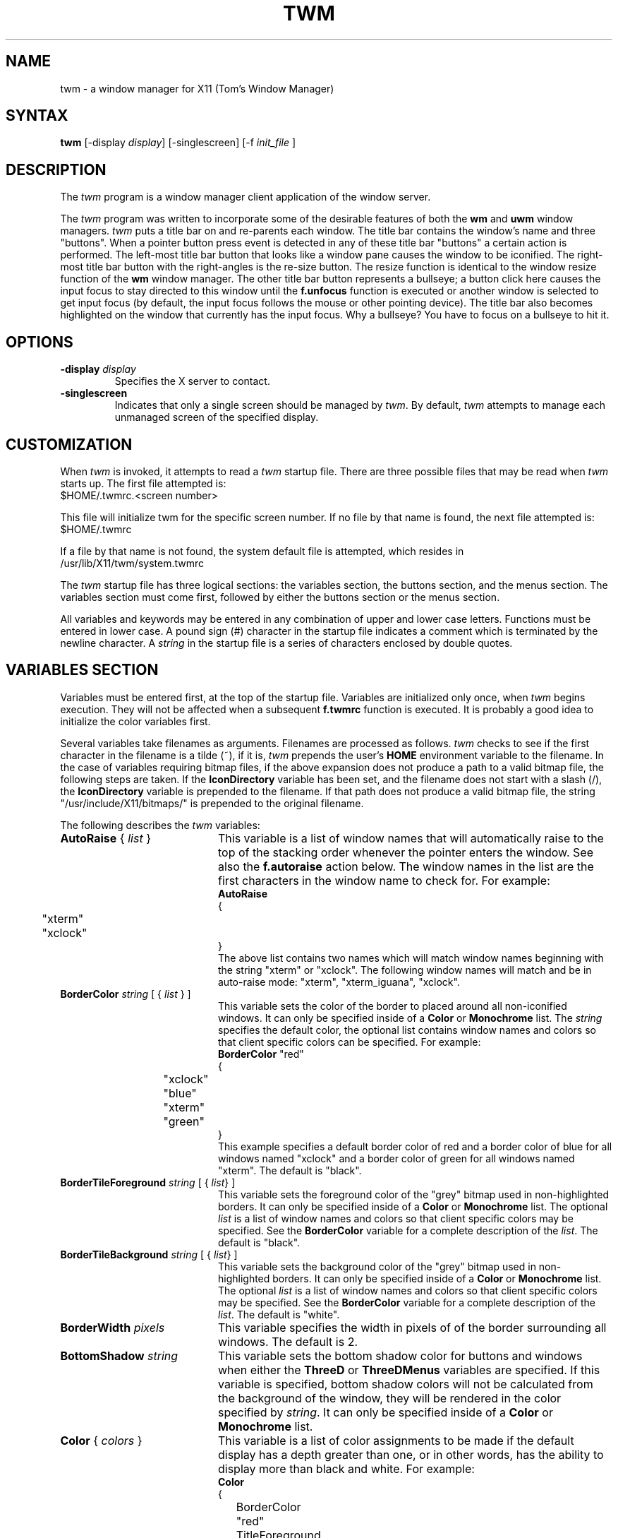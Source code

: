 .de EX		\"Begin example
.ne 5
.if n .sp 1
.if t .sp .5
.nf
.in +.5i
..
.de EE
.fi
.in -.5i
.if n .sp 1
.if t .sp .5
..
.ta .3i .6i .9i 1.2i 1.5i 1.8i
.TH TWM 1 "7 March 1989" "X Version 11"
.SH NAME
.PP
twm - a window manager for X11 (Tom's Window Manager)
.PP
.SH SYNTAX
.PP
\fBtwm \fP[-display \fIdisplay\fP] [-singlescreen] [-f \fIinit_file\fP ]
.PP
.SH DESCRIPTION
.PP
The \fItwm\fP program is a window manager client 
application of the window 
server.
.PP
The \fItwm\fP program was written to incorporate some of the
desirable features of both the \fBwm\fP and \fBuwm\fP window managers.
\fItwm\fP puts a title bar on  and re-parents each window.
The title bar contains the
window's name and three "buttons".  When a pointer button press event
is detected in any of these title bar "buttons" a certain action is
performed.  The left-most title bar button that looks like a window pane
causes the window to be iconified.  The right-most title bar button with
the right-angles is the re-size button.  The resize function is identical
to the window resize function of the \fBwm\fP window manager.  The other
title bar button represents a bullseye; a button click here
causes the input focus to stay directed to this window until the \fBf.unfocus\fP
function is executed or another window is selected to get input focus
(by default, the input focus follows the mouse or other pointing device).
The title bar also becomes highlighted on the
window that currently has the input focus.
Why a bullseye?  You have to focus on a bullseye to hit it.
.SH OPTIONS
.PP
.IP "\fB-display\fP \fIdisplay\fP
Specifies the X server to contact.
.IP "\fB-singlescreen\fP"
Indicates that only a single screen should be managed by \fItwm\fP.  By
default, \fItwm\fP attempts to manage each unmanaged screen of the
specified display.
.SH CUSTOMIZATION
.PP
When \fItwm\fP is invoked, it attempts to read a \fItwm\fP startup file.
There are three possible files that may be read when \fItwm\fP starts up.
The first file attempted is:
.sp 0.5
  $HOME/.twmrc.<screen number>
.PP
This file will initialize twm for the specific screen number.  If no
file by that name is found, the next file attempted is:
.sp 0.5
  $HOME/.twmrc
.PP
If a file by that name is not found,
the system default file is attempted, which
resides in
.sp 0.5
  /usr/lib/X11/twm/system.twmrc
.PP
The \fItwm\fP startup file has three logical
sections: the variables section, the buttons section, and the menus
section.  The variables section must come first, followed by either the
buttons section or the menus section.
.PP
All variables and keywords may be
entered in any combination of upper and lower case letters.
Functions must be entered in lower case. A 
pound sign (#) character in the startup file indicates a comment 
which is terminated by the newline character.  A \fIstring\fP in
the startup file is a series of characters enclosed by double quotes.
.PP
.SH VARIABLES SECTION
.PP
Variables must be entered first, at the top of the startup
file.  Variables are initialized only once, when \fItwm\fP begins
execution.
They will not be affected when a subsequent \fBf.twmrc\fP function is executed.
It is probably a good idea to initialize the color variables first.
.PP
Several variables take filenames as arguments.
Filenames are processed as follows.  \fItwm\fP checks to see if the
first character in the filename is a tilde (~), if it is, \fItwm\fP
prepends the user's \fBHOME\fP environment variable to the filename.
In the case of variables requiring bitmap files, if the above expansion
does not produce a path to a valid bitmap file, the following steps
are taken.  If the \fBIconDirectory\fP variable has been set, and the
filename does not start with a slash (/), the \fBIconDirectory\fP 
variable is prepended to the filename.  If that path does not produce
a valid bitmap file, the string "/usr/include/X11/bitmaps/" is prepended
to the original filename.
.PP
The following describes the \fItwm\fP variables:

.IP "\fBAutoRaise\fP { \fIlist\fP }" 20
This variable is a list of window names that will automatically
raise to the top of the stacking order whenever the pointer enters
the window.
See also the \fBf.autoraise\fP action below.
The window names in the list are the first characters
in the window name to check for.  For example:
.EX 0
\fBAutoRaise\fP
{
	"xterm"
	"xclock"
}
.EE
The above list contains two names which will match window names beginning
with the string "xterm" or "xclock".  The following window names will match
and be in auto-raise mode: "xterm", "xterm_iguana", "xclock".
.IP "\fBBorderColor\fP \fIstring\fP [ { \fIlist\fP } ]" 20
This variable sets the color of the border to placed around all non-iconified
windows.
It can only be specified inside of a 
\fBColor\fP or \fBMonochrome\fP list.
The \fIstring\fP specifies the default color,  the optional list 
contains window names and colors so that client specific colors
can be specified.  For example:
.EX 0
\fBBorderColor\fP "red"
{
	"xclock"	"blue"
	"xterm"	"green"
}
.EE
This example specifies a default border color of red and a border color
of blue for all windows named "xclock" and a border color of green
for all windows named "xterm".
The default  is "black".
.IP "\fBBorderTileForeground\fP \fIstring\fP [ { \fIlist\fP} ]" 20
This variable sets the foreground color of the "grey" bitmap used in
non-highlighted borders.
It can only be specified inside of a 
\fBColor\fP or \fBMonochrome\fP list.
The optional \fIlist\fP is a list of window names and colors so that
client specific colors may be specified.  See the \fBBorderColor\fP
variable for a complete description of the \fIlist\fP.
The default  is "black".
.IP "\fBBorderTileBackground\fP \fIstring\fP [ { \fIlist\fP} ]" 20
This variable sets the background color of the "grey" bitmap used in
non-highlighted borders.
It can only be specified inside of a 
\fBColor\fP or \fBMonochrome\fP list.
The optional \fIlist\fP is a list of window names and colors so that
client specific colors may be specified.  See the \fBBorderColor\fP
variable for a complete description of the \fIlist\fP.
The default  is "white".
.IP "\fBBorderWidth\fP \fIpixels\fP" 20 
This variable specifies the width in pixels of of the border surrounding
all windows.
The default is 2.
.IP "\fBBottomShadow\fP \fIstring\fP" 20
This variable sets the bottom shadow color for buttons and windows 
when either the \fBThreeD\fP or \fBThreeDMenus\fP variables are
specified.  If this variable is specified, bottom shadow colors will
not be calculated from the background of the window, they will 
be rendered in the color specified by \fIstring\fP.
It can only be specified inside of a 
\fBColor\fP or \fBMonochrome\fP list.
.IP "\fBColor\fP { \fIcolors\fP }" 20
This variable is a list of color assignments to be made if the default
display has a depth greater than one, or in other words, has the ability
to display more than black and white.
For example:
.EX 0
\fBColor\fP
{
	BorderColor	"red"
	TitleForeground	"yellow"
	TitleBackground	"blue"
}
.EE
The various color variables may be found in this section of the manual
page.  There is also a \fBMonochrome\fP list of colors that may be specified.
This enables you to use the same initialization file on a color or
monochrome display.
.IP "\fBCursors\fP { \fIcursors\fP }" 20
This variable is a list of cursors that define the appearance of the
pointer cursor while it is in the various \fItwm\fP windows.  Each cursor
may be defined either from the \fBcursor\fP font or from two bitmap files.
If the desired cursor shape is in the \fBcursor\fP font, then the
syntax of the cursor entry is as follows:
.EX 0
\fICursor\fP	"\fIstring\fP"
.EE
Where \fICursor\fP is one of the cursor names listed below, and
\fIstring\fP is the name of the cursor from the \fBcursor\fP font.
Valid cursor font names may be found in the file 
/usr/include/X11/cursorfont.h.  Simply remove the "XC_" prefix
from an entry in cursorfont.h and use the remaining string
to select the cursor shape.  If the cursor is to be defined
from bitmap files then the syntax for a cursor entry is as
follows:
.EX 0
\fICursor\fP	"\fIimage\fP"	"\fImask\fP"
.EE
Where \fICursor\fP is again, one of the cursor names listed below.  The
\fIimage\fP parameter is the image bitmap of the cursor.  The \fImask\fP
parameter is the mask bitmap for the cursor which defines which pixels
in the \fIimage\fP bitmap will be displayed.  The bitmap files are
searched for in the same manner as icon bitmap files.
The following example shows the default cursor definitions and
where and/or when the cursor is displayed:
.EX 0
\fBCursors\fP
{
	Frame	"top_left_arrow"		# window frame
	Title	"top_left_arrow"		# title bar
	Icon	"top_left_arrow"		# icon
	IconMgr	"top_left_arrow"	# icon managers
	Move	"fleur"			# during window movement
	Resize	"fleur"			# during window resizing
	Menu	"sb_left_arrow"		# in a pop up menu
	Button	"center_ptr"		# in title and iconmgr buttons
	Wait	"watch"			# when twm is busy
	Select	"dot"			# waiting to select a window
	Destroy	"pirate"			# following f.destroy
}
.EE
.IP "\fBDecorateTransients\fP" 20
This variable causes \fItwm\fP to put a title bar on transient windows.
By default, transient windows will not be re-parented.
.IP "\fBDefaultFunction\fP \fIfunction\fP" 20
This variable defines a default window manager function to be performed 
if no function is assigned to a combination of modifier keys and mouse
buttons.  A useful function to execute might be \fBf.beep\fP.
.IP "\fBDontIconifyByUnmapping\fP { \fIlist\fP }" 20
This variable is a list of windows to not iconify by simply unmapping
the window.  This may be used when specifying \fBIconifyByUnmapping\fP
to selectively choose windows that will iconify by mapping an icon
window.
.IP "\fBDontMoveOff\fP" 20
If this variable is set, windows will not be allowed to be moved off the
display.
.IP "\fBFlatMenus\fP" 20
This variable is only meaningful if the \fBThreeDMenus\fP variable
is also specified.  It causes menus to be displayed without 3D
shading and the active menu item will appear to "jump out" from the
menu as opposed to be "pushed in."
.IP "\fBForceIcons\fP" 20
This variable is only meaningful if a \fBIcons\fP list is defined.  
It forces the icon bitmaps listed in the \fBIcons\fP list to be
used as window icons even if client programs supply their own icons.
The default is to not force icons.
.IP "\fBIcons\fP { \fIlist\fP }" 20
This variable is a list of window names and bitmap filenames to be
used as icons.
For example:
.EX 0
\fBIcons\fP
{
	"xterm"	"xterm.icon"
	"xfd"	"xfd_icon"
}
.EE
The names "xterm" and "xfd" are added to a list that is searched
when the client window is reparented by \fItwm\fP.  The window names
specified are just the first portion of the name to match.  In the
above example, "xterm" would match "xtermfred" and also "xterm blob".
The client window names are checked against those specified in this
list in addition to the class name of the client if it is specified.
By using the class name, all xterm windows can be given the same icon
by the method used above even though the names of the windows may be
different.
.IP "\fBIconBackground\fP \fIstring\fP [ { \fIlist\fP } ]" 20
This variable sets the background color of icons.
It can only be specified inside of a 
\fBColor\fP or \fBMonochrome\fP list.
The optional \fIlist\fP is a list of window names and colors so that
client specific colors may be specified.  See the \fBBorderColor\fP
variable for a complete description of the \fIlist\fP.
The default is "white".
.IP "\fBIconBorderColor\fP \fIstring\fP [ { \fIlist\fP } ]" 20
This variable sets the color of the border around icons. 
It can only be specified inside of a 
\fBColor\fP or \fBMonochrome\fP list.
The optional \fIlist\fP is a list of window names and colors so that
client specific colors may be specified.  See the \fBBorderColor\fP
variable for a complete description of the \fIlist\fP.
The default is "black".
.IP "\fBIconDirectory\fP \fIstring\fP" 20
This variable names the directory in which to search for icon bitmap
files.  This variable is described under the \fBVARIABLES SECTION\fP
heading.  The default is to have no icon directory.
.IP "\fBIconFont\fP \fIstring\fP" 20
This variable names the font to be displayed within icons.  The default
is "8x13".
.IP "\fBIconForeground\fP \fIstring\fP [ { \fIlist\fP } ]" 20
This variable sets the foreground color of icons.
It can only be specified inside of a 
\fBColor\fP or \fBMonochrome\fP list.
The optional \fIlist\fP is a list of window names and colors so that
client specific colors may be specified.  See the \fBBorderColor\fP
variable for a complete description of the \fIlist\fP.
The default is "black".
.IP "\fBIconifyByUnmapping [ { \fIlist\fP } ]\fP" 20
This variable causes \fItwm\fP to iconify windows by simply unmapping them.
The icon window will not be made visible.
The optional \fIlist\fP is a list of window names to iconify by unmapping.
This \fIlist\fP may be used if only certain windows need to be iconified
in this manner.
This variable can be used
in conjunction with the \fBDontIconifyByUnmapping\fP list.  The default
is to iconify by unmapping the window and mapping a seperate icon window.
.IP "\fBIconManagerBackground\fP \fIstring\fP [ { \fIlist\fP } ]" 20
This variable sets the background color for icon manager entries.
It can only be specified inside of a 
\fBColor\fP or \fBMonochrome\fP list.
The optional \fIlist\fP is a list of window names and colors so that
client specific colors may be specified.  See the \fBBorderColor\fP
variable for a complete description of the \fIlist\fP.
The default is "white".
.IP "\fBIconManagerDontShow\fP [ { \fIlist\fP } ]" 20
If this variable is specified alone, no windows will appear in
the icon manager.
The optional \fIlist\fP is a list of window names that will not be displayed 
in the icon manager window.  This may be useful in specifying windows
that are rarely iconified such as "xclock."
.IP "\fBIconManagerFont\fP \fIstring\fP" 20
This variable names the font to be displayed within icon managers.  The default
is "8x13".
.IP "\fBIconManagerForeground\fP \fIstring\fP [ { \fIlist\fP } ]" 20
This variable sets the foreground color for icon manager entries.
It can only be specified inside of a 
\fBColor\fP or \fBMonochrome\fP list.
The optional \fIlist\fP is a list of window names and colors so that
client specific colors may be specified.  See the \fBBorderColor\fP
variable for a complete description of the \fIlist\fP.
The default is "black".
.IP "\fBIconManagerGeometry\fP \fIstring\fP [ \fIcolumns\fP ]" 20
This variable sets the geometry of the icon manager window.  The \fIstring\fP
is of the form:
.nf
    \fI=<width>x<height>{+-}<xoffset>{+-}<yoffset>\fP
.fi
The height of the icon manager window is not very important because 
the height of the window will be changing as windows are created and
destroyed.  The optional \fIcolumns\fP argument is the number of columns
to display in the icon manager.  The width of each column will be the
width of the icon manager window divided by the number of columns.  The
default number of columns is one.
.IP "\fBIconManagerHighlight\fP \fIstring\fP [ { \fIlist\fP } ]" 20
This variable sets the highlight color for the icon manager entries.
It can only be specified inside of a 
\fBColor\fP or \fBMonochrome\fP list.
The optional \fIlist\fP is a list of window names and colors so that
client specific colors may be specified.  See the \fBBorderColor\fP
variable for a complete description of the \fIlist\fP.
The default is "black".
.IP "\fBIconManagers\fP { \fIlist\fP }" 20
This variable is a list of icon managers to create.  Each item in the
\fIlist\fP has the following format:
.nf
	"\fIname\fP" ["\fIicon name\fP"]	"\fIgeometry\fP" \fIcolumns\fP
.fi
The \fIname\fP field is a double-quoted string containing the name of this
icon manager.  The \fIname\fP will be used to match client applications
to a specific icon manager.  For example:
.EX 0
\fBIconManagers\fP
{
	"XTerm"	"=300x5+800+5" 5
	"myhost"	"=400x5+100+5" 2
}
.EE
This sample will create two new icon managers called "XTerm" and "myhost".
Client programs whose name or class is "XTerm" will have an entry created
in the "XTerm" icon manager.  Likewise with clients named "myhost".  If
you were to create an xterm that had a name of "myhost".  It would 
be placed in the "myhost" icon manager rather than the "XTerm" icon manager.
The optional argument \fIicon name\fP specifies the name to be associated
with the icon when the icon manager is iconified.
The geometry is a standard X geometry string which will provide the
position and the size of the icon manager.
The \fIcolumns\fP argument is the number of columns to display in the
icon manager.  A column's width will be the width of the icon manager
divided by the number of columns.
.IP "\fBIconManagerShow\fP { \fIlist\fP }" 20
This variable is a list of windows you wish to appear in the icon
manager.  When used in conjunction with the \fBIconManagerDontShow\fP
variable, only windows in this list will be shown in the icon manager.
.IP "\fBInterpolateMenuColors\fP" 20
This variable causes menu entry colors to be interpolated between
entry specified colors.  For example:
.EX 0
\fBMenu\fP "foo"
{
	"Title"		("black":"red")		f.title
	"entry1"					f.nop
	"entry2"					f.nop
	"entry3"		("white":"green")		f.nop
	"entry4"					f.nop
	"entry5"		("red":"white")		f.nop
}
.EE
If \fBInterpolateMenuColors\fP had been specified, "entry1", and "entry2"
would have forground colors interpolated between black and white and a
background colors interpolated from red to green.  The entry named
entry4 would have a forground color half way between white and red and
a background color half way between green and white.
.IP "\fBMakeTitle\fP { \fIlist\fP }" 20
This variable is a list of windows on which a title bar should be placed.
This variable, used in conjunction with the \fBNoTitle\fP variable
enables you to create a list of windows which will have a title bar.
.IP "\fBMenuBackground\fP \fIstring\fP" 20
This variable sets the background color of menus.
It can only be specified inside of a 
\fBColor\fP or \fBMonochrome\fP list.
The default is "white".
.IP "\fBMenuFont\fP \fIstring\fP" 20
This variable names the font to be displayed within menus.  The default
is "8x13".
.IP "\fBMenuForeground\fP \fIstring\fP" 20
This variable sets the foreground color of menus.
It can only be specified inside of a 
\fBColor\fP or \fBMonochrome\fP list.  The default is "black".
.IP "\fBMenuShadowColor\fP \fIstring\fP" 20
This variable sets the color of the shadow behind pull-down menus.
It can only be specified inside of a 
\fBColor\fP or \fBMonochrome\fP list.  The default is "black".
.IP "\fBMenuTitleBackground\fP \fIstring\fP" 20
This variable sets the background color for \fBf.title\fP entries in
menus.
It can only be specified inside of a 
\fBColor\fP or \fBMonochrome\fP list.  The default is "white".
.IP "\fBMenuTitleForeground\fP \fIstring\fP" 20
This variable sets the foreground color for \fBf.title\fP entries in
menus.
It can only be specified inside of a 
\fBColor\fP or \fBMonochrome\fP list.  The default is "black".
.IP "\fBMonochrome\fP { \fIcolors\fP }" 20
This variable is a list of color assignments to be made if the default
display has a depth equal to one, or in other words can only display
black and white pixels.
For example:
.EX 0
\fBMonochrome\fP
{
	BorderColor	"black"
	TitleForeground	"black"
	TitleBackground	"white"
}
.EE
The various color variables may be found in this section of the manual
page.  There is also a \fBColor\fP list of colors that may be specified.
This enables you to use the same initialization file on a color or
monochrome display.
.IP "\fBMoveDelta\fP \fIpixels\fP" 20
This variable is the number of pixels the pointer
must move before the \fBf.move\fP function starts working.
The default is zero pixels.
.IP "\fBNoBackingStore\fP" 20
\fItwm\fP menus attempt to use backing store to minimize menu repainting.
If your server has implemented backing store but you would rather not
use this feature, this variable will disable \fItwm\fP from using 
backing store.
.IP "\fBNoHighlight\fP [ { \fIlist\fP } ]" 20
This variable turns off border highlighting.
An optional list may be specified with window names to selectively turn off
border highlighting.  The default is to highlight the borders of all windows
when the cursor enters the window.  When the border is highlighted, it will
be drawn in the current \fBBorderColor\fP.  When the border is not
highlighted, it will be rendered with a "grey" bitmap using the
current \fBBorderTileForeground\fP and \fBBorderTileBackground\fP colors.
.IP "\fBNoRaiseOnDeiconify\fP" 20
If this variable is specified, windows will not be raised to the top of
the stacking order when de-iconified.
.IP "\fBNoRaiseOnMove\fP" 20
If this variable is specified, windows will not be raised to the top of
the stacking order following a move.
.IP "\fBNoRaiseOnResize\fP" 20
If this variable is specified, windows will not be raised to the top of
the stacking order following a resize.
.IP "\fBNoSaveUnder\fP" 20
\fItwm\fP menus attempt to use save unders to minimize window repainting
following menu selections.
If your server has implemented save unders but you would rather not
use this feature, this variable will disable \fItwm\fP from using 
save unders.
.IP "\fBNoTitle\fP [ { \fIlist\fP } ] " 20
This variable is a list of window names that will NOT have a title
bar created for them.  If \fBNoTitle\fP is specified with no window name
list, \fItwm\fP will not put title bars on any windows.
The list
of windows and how they match window names is exactly like the 
\fBAutoRaise\fP variable described above.
.IP "\fBNoTitleFocus\fP" 20
If this variable is specified, input focus will not be directed to windows
when the pointer is in the title bar.  The default is to focus input to 
a client when the pointer is in the title bar.
.IP "\fBNoTitleHighlight\fP [ { \fIlist\fP } ]" 20
This variable turns off title bar highlighting.
An optional list may be specified with window names to selectively turn off
title bar highlighting.  The default is to highlight the
title bar of all windows
when the cursor enters the window.
.IP "\fBNoVersion\fP" 20
This variable tells \fItwm\fP to not display the version window
when starting up.  The default is to display a window containing the
version number when \fItwm\fP finishes initialization.  If this variable
is set, it is still possible to see the version window by using
the \fBf.version\fP function.
.IP "\fBOpaqueMove\fP" 20
This variable causes the \fBf.move\fP function to drag the window 
around on the display rather than an outline of the window.
.IP "\fBRandomPlacement\fP" 20
This causes windows with no specified geometry to be placed on the display 
in a random (kind of) position when they are created.  The default is
to allow the user to position the window interactively.
.IP "\fBResizeFont\fP \fIstring\fP" 20
This variable names the font to be displayed in the dimensions window
during window resize operations.
The default is "fixed".
.IP "\fBStartIconified\fP [ { \fIlist\fP } ] " 20
This variable is a list of window names that will be started up iconified.
It is useful for programs that do not support the Xt "-iconic" flag yet.
The list of windows and how they match window names is exactly like the
\fBAutoRaise\fP variable described above.
.IP "\fBTitleFont\fP \fIstring\fP" 20
This variable names the font to be displayed within
the window title bar.  Note that the title bar is only 17 pixels in height,
so the largest practical font would be something like "9x15". The default
is "8x13".
.IP "\fBReverseVideo\fP" 20 
This variable causes \fItwm\fP to display white characters
on a black background,
rather than black characters on white.  This variable doesn't really do
much now that you can specify individual colors.
.IP "\fBShowIconManager\fP" 20 
This variable causes the icon manager window to be displayed when
twm is started.  The default is to not display the icon manager window.
.IP "\fBSortIconManager\fP" 20 
This variable causes entries in the icon manager to be sorted alphabetically.
The default is to simply add new windows to the end of the icon manager.
.IP "\fBThreeD\fP" 20
This variable causes the title bar buttons, icon manager entries, and icons
to have a 3D appearance.  The 3D appearance is obtained by calculating 
top and bottom shadow colors based on the background color of the button or
window.  Therefore, colors in the middle
of a color range produce the best results.  Some good examples are
Thistle and PaleGreen.
.IP "\fBThreeDMenus\fP" 20
This variable gives a 3D appearance to pull down menus in the same way that
the \fBThreeD\fP variable gives 3D appearance to title bars.  By default
when the pointer passes over a menu item, it appears to depress.  This
behavior can be changed with the \fBFlatMenus\fP variable, such that
the menu appears flat and the active 
menu item appears to "jump out" from the menu.
.IP "\fBTitleBackground\fP \fIstring\fP [ { \fIlist\fP } ]" 20
This variable sets the background color for the title bars.
It can only be specified inside of a 
\fBColor\fP or \fBMonochrome\fP list.
The optional \fIlist\fP is a list of window names and colors so that
client specific colors may be specified.  See the \fBBorderColor\fP
variable for a complete description of the \fIlist\fP.
The default is "white".
.IP "\fBTitleForeground\fP \fIstring\fP [ { \fIlist\fP } ]" 20
This variable sets the foreground color for the title bars.
It can only be specified inside of a 
\fBColor\fP or \fBMonochrome\fP list.
The optional \fIlist\fP is a list of window names and colors so that
client specific colors may be specified.  See the \fBBorderColor\fP
variable for a complete description of the \fIlist\fP.
The default is "black".
.IP "\fBTopShadow\fP \fIstring\fP" 20
This variable sets the top shadow color for buttons and windows 
when either the \fBThreeD\fP or \fBThreeDMenus\fP variables are
specified.  If this variable is specified, top shadow colors will
not be calculated from the background of the window, they will 
be rendered in the color specified by \fIstring\fP.
It can only be specified inside of a 
\fBColor\fP or \fBMonochrome\fP list.
.IP "\fBUnknownIcon\fP \fIstring\fP" 20
This variable specifies the file name of a bitmap format file to be
used as the default icon.  This bitmap will be used for the icon of all
clients which do not provide an icon bitmap and are not listed
in the \fBIcons\fP list.  The default is to use
no bitmap.
.IP "\fBWarpCursor\fP" 20
This variable causes the pointer cursor to be warped to a window which
is being deiconified.  The default is to not warp the cursor.
.IP "\fBWindowFunction\fP \fIfunction\fP" 20
This variable is the function to perform when a window is selected 
from the \fBTwmWindows\fP menu.  If this variable is not set, a window
selected from the \fBTwmWindows\fP menu will be deiconified (if it is
an icon) and then raised to the top of the window stacking order.
.IP "\fBZoom\fP [ \fIcount\fP ]" 20
This variable causes a series of outlines to be drawn when a window is
iconified or deiconified.  The optional count is a number which will be
the number of outlines to be drawn.
The default is to not draw the outlines.  The default outline count is 8.
.PP
.SH BUTTONS SECTION
.PP
The buttons section of the startup file contains definitions of functions
to perform when pointer buttons or specific keyboard keys are pressed.
Functions are assigned either to a pointer button, a keyboard key,
or a menu entry.
Functions are assigned to pointer buttons
as follows:
.EX 0
\fBButton\fP\fIn\fP = \fIkeys\fP : \fIcontext\fP :  \fIfunction\fP
.EE
The \fIn\fP following 
\fBButton\fP can be a number between 1 and 5 to indicate which pointer 
button the function is to be tied to. The \fBkeys\fP field is used to specify
which modifier keys must be pressed in conjunction with the pointer 
button.  The \fBkeys\fP field may contain any combination of the letters
\fBs\fP, \fBc\fP, and \fBm\fP, which stand for Shift, Control, and Meta,
respectively.  The \fBcontext\fP field specifies the context in which to
look for the button press.  Valid contexts are: \fBicon\fP, 
\fBroot\fP, \fBtitle\fP, \fBframe\fP, \fBwindow\fP, \fBiconmgr\fP,
and \fBall\fP.
The \fBall\fP context allows you to execute a function no matter where
the cursor is positioned on the screen.
Shorthand specifications for the contexts may be specified similar to 
the \fIkeys\fP field by using the following letters:
\fBr\fP for \fBroot\fP,
\fBf\fP for \fBframe\fP,
\fBt\fP for \fBtitle\fP,
\fBw\fP for \fBwindow\fP,
\fBi\fP for \fBicon\fP,
and \fBm\fP for \fBiconmgr\fP.
The \fBfunction\fP field
specifies the window manager function to perform.
Now for some examples:
.EX 0
Button2 =	: title		: f.move			# 1
Button1 =	: root		: f.menu "menu 1"	# 2
Button1 = m	: icon		: f.menu "icon menu 1"	# 3
Button3 = msc	: window	: f.menu "menu3 1"	# 4
Button3 = 	: twfm		: f.raise			# 5
.EE
Line 1 specifies that when pointer button 2 is pressed in the title bar
with no modifier keys pressed, the \fBf.move\fP function is to be executed.
Line 2 specifies that when pointer button 1 is pressed in the root window
with no modifier keys pressed, the menu "menu 1" is popped up. 
Line 3 specifies that when pointer button 1 is pressed in an icon window
with the meta key pressed, the menu "icon menu 1" is popped up.
Line 4 specifies that when pointer button 3 is pressed in a client window
with the shift, control, and meta keys pressed,
the menu "menu 3" is popped up.
Line 5 specifies that when the pointer is in 
the title bar, window, frame, or icon manager entry
and
a button is pressed, the associated window should be raised to the
top of the stacking order.
.PP
.SH Function Key Specifications
.PP
\fItwm\fP allows you execute functions when any key on the 
keyboard is pressed.  The specification of a function key is exactly like
the button specification described above, except instead of
\fBButton[1-5]\fP, a function key name in double quotes is used.
In addition to the normal contexts that may be specified, a window 
name may be used, and the function will be applied to all windows
matching the name.
For example:
.EX 0
"F1"	=	: window		: f.iconify
"F2"	= m	: root			: f.refresh
"F3"	= m	: "window_name"	: f.iconify
"Up"	=	: iconmgr		: f.upiconmgr
"Down"	=	: iconmgr		: f.downiconmgr
.EE
Keyboard key names can be found in /usr/include/X11/keysymdef.h.  Simply 
remove the \fBXK_\fP and you have the name that the X server will
recognize.  The \fBiconmgr\fP context is particularly useful for keyboard
functions.  A function such as \fBf.raise\fP executed in an icon manager
entry from a keyboard key will cause the window to be raised.  Functions
such as this, used in conjunction with
the \fBf.<\fIup,down,left,right\fP>iconmgr\fP functions
allow you to configure an environment where
you can raise, lower, iconify, deiconify, and change the input focus
of windows without ever moving your hands from the keyboard.

.PP
.SH TWM Functions
.PP
.IP "\fB!\fP \fIstring\fP" 20
This function causes \fIstring\fP to be sent to /bin/sh for execution.
In multiscreen mode, if \fIstring\fP starts a new X client without
giving a display argument, the client will appear on the screen from
which this function was invoked.
.IP "\fB^\fP \fIstring\fP" 20
This function causes \fIstring\fP followed by a new line character
to be placed in the window server's cut buffer.
.IP "\fBf.autoraise\fP" 20
This function toggles the
.I auto_raise
attribute of a window.
Windows with this attribute rise to the top of the stacking order whenever
the cursor enters them.
If executed from a menu, the cursor is changed to
the \fBSelect\fP cursor and the next window that receives a button press will be
the window whose attribute is changed.
Windows that match any of the names in the
.B AutoRaise
list initially have this attribute set (see description of the
.B AutoRaise
variable above).
Other windows initially have this attribute turned off.
.IP "\fBf.backiconmgr\fI" 20
This function is meant to be executed from a keyboard key and is
only valid with a context of \fBiconmgr\fP.  When the function is 
executed, the pointer is warped to the previous icon manager entry in the
current icon manager.  The previous entry means warping to the previous
column or
the last column of the previous row if the current entry is in the first
column.
.IP "\fBf.beep\fP" 20
This function causes the bell of the workstation to be sounded.
.IP "\fBf.bottomzoom\fP" 20
This function is similar to the \fBf.fullzoom\fP function, but
resizes the to fill the bottom half of your screen.
It is also a toggle function like \fBf.iconify\fP and \fBf.fullzoom\fP.
If executed from a menu, the cursor is changed to
the \fBSelect\fP cursor
and the next window that receives a button press will be
the window that is zoomed/unzoomed.
.IP "\fBf.circledown\fP" 20
This function causes the top window that is obscuring another window to
drop to the bottom of the stack of windows.
.IP "\fBf.circleup\fP" 20
This function raises the lowest window that is obscured by other windows.
.IP "\fBf.cutfile\fP" 20
This function takes the contents of the window server's cut buffer 
and uses it as a filename to read into the server's cut buffer.
.IP "\fBf.deiconify\fP" 20
This function deiconifies a window.  If the window is not an icon, this
function does nothing.
If executed from a menu, the cursor is changed to
the \fBSelect\fP cursor
and the next window that receives a button press will be
the window that is deiconified.
.IP "\fBf.destroy\fP" 20
This function allows you to destroy a window client.
If executed from a menu, the cursor 
is changed to the \fBDestroy\fP and the next window
to receive a button press
will be destroyed.
.IP "\fBf.downiconmgr\fI" 20
This function is meant to be executed from a keyboard key and is
only valid with a context of \fBiconmgr\fP.  When the function is 
executed, the pointer is moved to the next entry in the icon 
manager.  If the pointer is in the bottom entry, it is warped to the
top entry.  This function allows changing the current keyboard
focus without using the mouse.
.IP "\fBf.file\fP \fIstring\fP" 20
This function assumes \fIstring\fP is a file name.  This file is read into
the window server's cut buffer.
.IP "\fBf.focus\fP" 20
This function implements the same function as the keyboard focus button in
the title bar.  If executed from a menu, the cursor is changed to
the \fBSelect\fP cursor
and the next window
to receive a button press will gain the input focus.
.IP "\fBf.forcemove\fP" 20
This function allows you to move a window.  If \fBDontMoveOff\fP is set,
\fBf.forcemove\fP allows you to move a window partially off the display.
If executed from a menu, the cursor is changed to
the \fBMove\fP cursor and the next window that receives a button press will be
the window that is moved.
.IP "\fBf.forwiconmgr\fI" 20
This function is meant to be executed from a keyboard key and is
only valid with a context of \fBiconmgr\fP.  When the function is 
executed, the pointer is warped to the next icon manager entry in the
current icon manager.  The next entry means warping to the next column or
the first column of the next row if the current entry is in the last column.
.IP "\fBf.fullzoom\fP" 20
This function resizes the current window to the full size of your display. It
is a toggle function so it is
really a fullzoom/unfullzoom function. In order to undo the fullzoom, you
invoke
f.fullzoom again - similar to \fBf.iconify\fP.
If executed from a menu, the cursor is changed to
the \fBSelect\fP cursor
and the next window that receives a button press will be
the window that is fullzoomed/unfullzoomed.
.IP "\fBf.function\fP \fIstring\fP" 20
This function executes the user defined function stream specified by
\fIstring\fP.  A function stream is zero or more \fItwm\fP functions
that will be executed in order as if they were a single function.  To
define a function stream the syntax is:
.EX 0
\fBFunction\fP "\fIfunction name\fP"
{
	\fIfunction\fP
	\fIfunction\fP
	  .
	  .
	\fIfunction\fP
}
.EE
for example:
.EX 0
\fBFunction\fP "raise-n-focus"
{
	f.raise
	f.focus
}
.EE
.IP "\fBf.hideiconmgr\fP" 20
This function causes the icon manager window to become unmapped
(not visible).
.IP "\fBf.horizoom\fP" 20
This variable is similar to the \fBf.zoom\fP function but causes
the window to be resized to the full width of the display.
.IP "\fBf.iconify\fP" 20
This function implements the same function as the iconify button in the
title bar.  If executed from a menu, the cursor is changed to
the \fBSelect\fP cursor and
the next window to 
receive a button press will be iconified or de-iconified depending on
.IP "\fBf.identify\fP" 20
This function pops up a window and displays information about the selected
window.
If executed from a menu, the cursor is changed to
the \fBSelect\fP cursor
and the next window that receives a button press will be
the window that is selected.  A button press or key press in the 
information window will cause it to be unmapped.
.IP "\fBf.lefticonmgr\fI" 20
This function is meant to be executed from a keyboard key and is
only valid with a context of \fBiconmgr\fP.  When the function is 
executed, the pointer is moved to the icon manager entry to the left 
of the current one.
If the pointer is in the leftmost entry, it is warped to the
rightmost entry in the current row.
This function allows changing the current keyboard
focus without using the mouse.
the current state of the window.
.IP "\fBf.leftzoom\fP" 20
This variable is similar to the \fBf.bottomzoom\fP function but causes
the window to be resized to the left half of the display.
.IP "\fBf.lower\fP" 20
This function lowers the window to the bottom of the stacking
order.
If executed from a menu, the cursor is changed to
the \fBSelect\fP cursor
and the next window that receives a button press will be
the window that is lowered.
.IP "\fBf.menu\fP \fIstring\fP" 20
This function assigns the pull-down menu named \fIstring\fP to a pointer
button.  If this function is used as an entry in a pull-down menu a 
pull-right menu will be assigned to the menu entry.
.IP "\fBf.move\fP" 20
This function allows you to move a window.
If executed from a menu, the cursor is changed to
the \fBMove\fP cursor and the next window that receives a button press will be
the window that is moved.
Double clicking the pointer 
button tied to this function causes a constrained move function to be
executed.  The pointer will be warped to the center of the grid.
Moving the pointer to one of the grid lines will cause the window 
to begin moving in either an up-down motion or a left-right motion
depending on which grid line the pointer was moved across.
.IP "\fBf.nexticonmgr\fI" 20
This function is meant to be executed from a keyboard key and is
only valid with a context of \fBiconmgr\fP.  When the function is 
executed, the pointer is warped to the next icon manager
which is displayed and has one or more windows listed in it.
The next icon manager means the next icon manager in the
list of icon managers for this screen or the next visible icon manager 
on the next screen.
This function will wrap around to the current 
icon manager if it is the only one that is valid.
.IP "\fBf.nop\fP" 20
This function does nothing.
.IP "\fBf.previconmgr\fI" 20
This function is meant to be executed from a keyboard key and is
only valid with a context of \fBiconmgr\fP.  When the function is 
executed, the pointer is warped to the previous icon manager
which is displayed and has one or more windows listed in it.
The previous icon manager means the icon manager preceeding 
the current one
in the
list of icon managers for this screen or the previous visible icon manager 
on the previous screen.
This function will wrap around to the current 
icon manager if it is the only one that is valid.
.IP "\fBf.quit\fP" 20
This function causes \fItwm\fP to exit.
There is no function to exit the X Window System from a window manager;
at present you must save the X Server's PID in a variable
and send it "kill -TERM".
This can easily be done in TWM by the ! function (see example below).
.IP "\fBf.raise\fP" 20
This function raises the window to the top of the stacking order.
If executed from a menu, the cursor is changed to
the \fBSelect\fP cursor
and the next window that receives a button press will be
the window that is raised.
.IP "\fBf.raiselower\fP" 20
This function raises the window to the top of the stacking order if it is 
obscured in any way.  If the window is unobscured, the window is lowered
to the bottom of the stacking order.
If executed from a menu, the cursor is changed to
the \fBSelect\fP cursor
and the next window that receives a button press will be
the window that is raised or lowered.
.IP "\fBf.refresh\fP" 20
This function causes all windows to be refreshed.
.IP "\fBf.resize\fP" 20
This function implements the window resize function of the resize button
in the title bar.
If executed from a menu,
the cursor is changed to
the \fBResize\fP cursor and the next window that receives a button press will be
the window that is resized.
.IP "\fBf.restart\fP" 20
This function kills and restarts \fItwm\fP.
.IP "\fBf.righticonmgr\fI" 20
This function is meant to be executed from a keyboard key and is
only valid with a context of \fBiconmgr\fP.  When the function is 
executed, the pointer is moved to the icon manager entry to the right 
of the current one.
If the pointer is in the rightmost entry, it is warped to the
leftmost entry in the current row.
This function allows changing the current keyboard
focus without using the mouse.
the current state of the window.
.IP "\fBf.rightzoom\fP" 20
This variable is similar to the \fBf.bottomzoom\fP function but causes
the window to be resized to the right half of the display.
.IP "\fBf.showiconmgr\fP" 20
This function causes the icon manager window to become mapped (visible).
.IP "\fBf.sorticonmgr\fP" 20
This function must be executed within an icon manager and causes
the entries in the icon manager to be sorted.
.IP "\fBf.source\fP \fIstring\fP" 20
This function assumes \fIstring\fP is a file name.  The file is read 
and parsed as a \fItwm\fP startup file.
This
function is intended to be used only to re-build pull-down menus.  None
of the \fItwm\fP variables are changed.
.IP "\fBf.title\fP" 20
This function is to be used as an entry in a pull-down menu.  It centers
the menu entry string in a menu entry and outlines
it with a border.  This function
may be used more than once in a pull-down menu.
.IP "\fBf.topzoom\fP" 20
This variable is similar to the \fBf.bottomzoom\fP function but causes
the window to be resized to the top half of the display.
.IP "\fBf.twmrc\fP" 20
This function causes the \fI$HOME/.twmrc\fP file to be re-read.  This
function is exactly like the \fBf.source\fP function without having to
specify the filename.
.IP "\fBf.unfocus\fP" 20
This function assigns input focus to the root window.
.IP "\fBf.upiconmgr\fI" 20
This function is meant to be executed from a keyboard key and is
only valid with a context of \fBiconmgr\fP.  When the function is 
executed, the pointer is moved to the previous entry in the icon 
manager.  If the pointer is in the top entry, it is warped to the
bottom entry.  This function allows changing the current keyboard
focus without using the mouse.
.IP "\fBf.version\fI" 20
This function causes the \fItwm\fP version window to be displayed.  This
window will be displayed until a pointer button is pressed or the
pointer is moved from one window to another.
.IP "\fBf.warpto\fP \fIstring\fP" 20
This function warps the pointer to the window which has a name or class 
that matches \fIstring\fP.
.IP "\fBf.warptoiconmgr\fP" 20
This function warps the pointer to the icon manager entry 
which matches associated with the window that the pointer is currently in.
.IP "\fBf.winrefresh\fP" 20
This function is similar to the \fBf.refresh\fP function, but 
allows you to refresh a single window.
If executed from a menu, the cursor is changed to
the \fBSelect\fP cursor
and the next window that receives a button press will be
the window that is refreshed.
.IP "\fBf.zoom\fP" 20
This function is similar to the \fBf.fullzoom\fP function, but
resizes the height to the maximum height of your screen, not the width.
It is also a toggle function like \fBf.iconify\fP and \fBf.fullzoom\fP.
If executed from a menu, the cursor is changed to
the \fBSelect\fP cursor
and the next window that receives a button press will be
the window that is zoomed/unzoomed.
.PP
.SH MENUS SECTION
.PP
The menus section is where pull-down menus are defined.  Entries in 
menus consist of functions as described in the Buttons Section.
The syntax to define a menu is:
.EX 0
\fBMenu\fP "\fImenu name\fP" [ ("\fIfore\fP":"\fIback\fP") ]
{
	\fIstring\fP	[ ("\fIfore\fP":"\fIback\fP")]		\fIfunction\fP
	\fIstring\fP	[ ("\fIfore\fP":"\fIback\fP")]		\fIfunction\fP
		.
		.
	\fIstring\fP	[ ("\fIfore\fP":"\fIback\fP")]		\fIfunction\fP
}
.EE
.PP
The \fImenu name\fP should be an identical string to one being
used with an \fBf.menu\fP function.  
Note that the \fImenu name\fP is case sensative.
The optional \fIfore\fP and \fIback\fP arguments specify the foreground
and background colors used to highlight a menu entry when the
pointer enters the menu entry.  These colors will only take effect
on a color display.  The default is to invert the foreground and
background colors of the menu entry.
The \fIstring\fP portion
of each menu entry will be the text which will appear in the menu.
The optional \fIfore\fP and \fIback\fP arguments specify the foreground
and background color of the menu entry when the pointer is not in
the entry.  These colors will only be used on a color display.  The
default is to use the \fBMenuForeground\fP and \fBMenuBackground\fP
colors.
The \fIfunction\fP portion of the menu entry is one of the functions
described in the previous section.
.PP
There is a special menu called \fBTwmWindows\fP.  This menu
contains a list of all windows known to \fItwm\fP.
Selecting
one of these window names will cause the \fBWindowFunction\fP to be 
executed.  If \fBWindowFunction\fP has not been set, the window
will be deiconified
(if it is an icon) and then raised to the top of the window stacking 
order.  
.PP
.SH ICONS
.PP
Icons are no "active" icons.  By this I mean you may now move
the pointer onto an icon and type characters from the keyboard and 
they will be directed to the iconified window.
.PP
.SH ICON MANAGER
.PP
An icon manager is a window that contains names of selected or all
windows currently on the display.  In addition to the window name,
a small "window-pane" iconify button will be displayed to the left of the
name when the window is in an iconic state.
If the window is not currently an icon, a pointer button press
when the pointer is on the window name will 
cause the window to be iconified.
If the window is iconic, a pointer button press when the pointer is either
on the window name or on the iconify button will by default, cause
the window to be deiconified. 
These default actions may be changed using
the \fBiconmgr\fP context when specifying button and keyboard actions.
Moving the pointer into the icon manager also has
the feature of directing the keyboard focus to the window pointed to
in the icon manager.  Using the \fBf.upiconmgr\fP, \fBf.downiconmgr\fP
\fBf.lefticonmgr\fP, and
\fBf.righticonmgr\fP functions
allow you to change keyboard focus between windows without moving
your hands from the keyboard.
.PP
.SH WINDOW STARTUP
.PP
When a client is started, \fItwm\fP does one of twm things.  If the
\fBRandomPlacement\fP variable has been set and the window has not
specified an initial geometry, the window will be placed in a random
(kind of) position the display.  If the \fBRandomPlacement\fP 
variable has not been set and the client
has not specified both \fBUser Specified Size\fP hints
and \fBUser Specified Position\fP hints, \fItwm\fP will put up
a rubberband box indicating the initial window size.  If pointer
button one is pressed, the client window is created with the window
position equal to the current pointer position.  If pointer button two
is pressed, \fItwm\fP allows the window to be resized.  The resizing
operation takes place until button two is released.  While the initial
positioning of the window is taking place, \fItwm\fP will place a window
in the upper-left corner of the display showing the window's name.  If
resizing is taking place, \fItwm\fP will also place a window in the
upper-left corner, indicating the current window size.
.PP
.SH EXAMPLES
.PP
The following is an example \fItwm\fP startup file:
.EX 0

#**********************************************************************
#
#    .twmrc
#
#**********************************************************************

WarpCursor
BorderWidth	2
TitleFont	"8x13"
MenuFont	"8x13"
IconFont	"8x13"

Color
{
	BorderColor "red"
	{
		"system1"	"blue"
		"system2"	"green"
	}
	BorderTileForeground	"blue"
	BorderTileBackground	 "yellow"
	TitleForeground		 "white"
	TitleBackground		 "blue"
	MenuForeground	 "yellow"
	MenuBackground	 "darkgreen"
	MenuTitleForeground	 "red"
	MenuTitleBackground	 "blue"
	IconForeground		 "darkgreen"
	IconBackground		 "cadetblue"
	IconBorderColor	 "green"
}

#Button = KEYS : CONTEXT : FUNCTION
#----------------------------------
Button1 =	: root		: f.menu "button1"
Button2 =	: root		: f.menu "button2"
Button3 =	: root		: f.menu "button3"
Button1 =  m	: window	: f.menu "button1"
Button2 =  m	: window	: f.menu "button2"
Button3 =  m	: window	: f.menu "button3"
Button1 =  m	: title		: f.menu "button1"
Button2 =  m	: title		: f.menu "button2"
Button3 =  m	: title		: f.menu "button3"
Button1 =	: title		: f.function "raise-lower-move"

"Up"    =	: iconmgr	: f.upiconmgr
"Down"  =	: iconmgr	: f.downiconmgr
"Left"  =	: iconmgr	: f.lefticonmgr
"Right" =	: iconmgr	: f.righticonmgr

ForceIcons
IconDirectory "~/icons"
Icons
{
	"xterm"	"xterm.icon"	# obtained from IconDirectory
	"xfd"	"xfd_icon"	# obtained from /usr/include/X11/bitmaps
}
UnknownIcon "default.icon"

NoTitle
MakeTitle
{
	"xterm"		# only put tile bars on xterm windows and
	"hpterm"	# hpterm windows.
}

# The following lines create a raise/lower/move function

MoveDelta 5
Function "raise-lower-move"
{
	f.move
	f.raiselower
}

# Now for some menus

menu "button1"
{
	"Sun Systems"	f.title
	"iguana" 	!"xterm -T iguana =80x24+100+100 -e rlogin iguana &"
	"worm"		!"xterm -T worm =80x24+100+100 &"
	"shiva"		!"xterm -T shiva =80x24+200+200 -e rlogin shiva &"
	"tegus"		!"xterm -T tegus =80x24+200+200 -e rlogin tegus &"
	"Vax Systems"	f.title
	"shade"		!"xterm -T shade =80x24+200+200 -e rlogin shade &"
	"bilbo"		!"xterm -T bilbo =80x24+250+250 -e rlogin bilbo &"
	"frodo"		!"xterm -T frodo =80x24+300+300 -e rlogin frodo &"
	"esunix" 	!"xterm -T esunix =80x24+350+350 -e rlogin esunix &"
	"lynx8"		!"xterm -T lynx8 =80x24+390+390 -e rlogin lynx8 &"
}

menu "button2"
{
	"Window Ops"		f.title
	"Refresh"		f.refresh
	"Focus on Root"		f.unfocus
	"Re-read .twmrc"	f.twmrc
	"Source something"	f.source "something"
	"twm Version"		f.version
	"(De)Iconify"		f.iconify
	"Move Window"		f.move
	"Resize Window"	f.resize
	"Raise Window"		f.raise
	"Lower Window"	f.lower
	"Focus on Window"	f.focus
	"Destroy Window"	f.destroy
	"Exit TWM (only)"	f.quit
	"Exit X Windows"	!"kill -TERM $XTOOLSPID"
}

menu "button3"
{
	"Cut Buffer"		f.title
	"Procedure Header"	f.file "/usr/ias_soft/tlastrange/src/proc.twm"
	"File Header"		f.file "/usr/ias_soft/tlastrange/src/file.twm"
	"pull right"		f.menu "blob"
}

menu "blob"
{
	"pull right"		f.menu "final"
	"another"		^"some text"
}

menu "final"
{
	"entry 1"		f.nop
	"entry 2"		f.nop
	"entry 3"		f.nop
	"entry 4"		f.nop
}
.EE
.PP
.SH BUGS
.PP
Pull-right menus may still have some problems.  They may sometimes
stay around when all pointer buttons have been released.
.PP
Double clicking very fast to get the constrained move function will sometimes
cause the window to move, even though the pointer is not moved.
.PP
The window auto-raise feature does not work consistently when the mouse
is moved very fast over auto-raise windows.
.PP
.SH FILES
.PP
.nf
 $HOME/.twmrc.<screen number>
 $HOME/.twmrc
 /usr/lib/X11/twm/system.twmrc
.fi
.PP 
.SH SEE ALSO
.PP
X(1), Xserver(1)
.SH COPYRIGHT
.ce 4
COPYRIGHT 1988
Evans & Sutherland Computer Corporation
Salt Lake City, Utah
All Rights Reserved.
.PP
THE INFORMATION IN THIS SOFTWARE IS SUBJECT TO CHANGE WITHOUT NOTICE AND
SHOULD NOT BE CONSTRUED AS A COMMITMENT BY EVANS & SUTHERLAND.
EVANS & SUTHERLAND  MAKES NO REPRESENTATIONS ABOUT THE SUITABILITY
OF THIS SOFTWARE FOR
ANY PURPOSE.  IT IS SUPPLIED "AS IS" WITHOUT EXPRESS OR IMPLIED WARRANTY.
.PP
IF THE SOFTWARE IS MODIFIED IN A MANNER CREATING DERIVATIVE COPYRIGHT RIGHTS,
APPROPRIATE LEGENDS MAY BE PLACED ON THE DERIVATIVE WORK IN ADDITION TO THAT
SET FORTH ABOVE.
.PP
Permission to use, copy, modify, and distribute this software and its
documentation for any purpose and without fee is hereby granted, provided
that the above copyright notice appear in all copies and that both the
copyright notice and this permission notice appear in supporting documentation,
and that the name of Evans & Sutherland not be used in advertising
or publicity pertaining to distribution of the software without specific, 
written prior permission.
.SH ACKNOWLEDGEMENTS
Special thanks to Dave Payne at Apple Computer for the initial 
multiscreen code and numerous bug fixes and enhancements.
.SH AUTHOR
.nf
Thomas E. LaStrange
Hewlett Packard Company
Graphics Technology Division
Fort Collins, Colorado

ARPA: toml%hpfcla@hplabs.hp.com
UUCP: hplabs!hpfcla!toml
.fi
